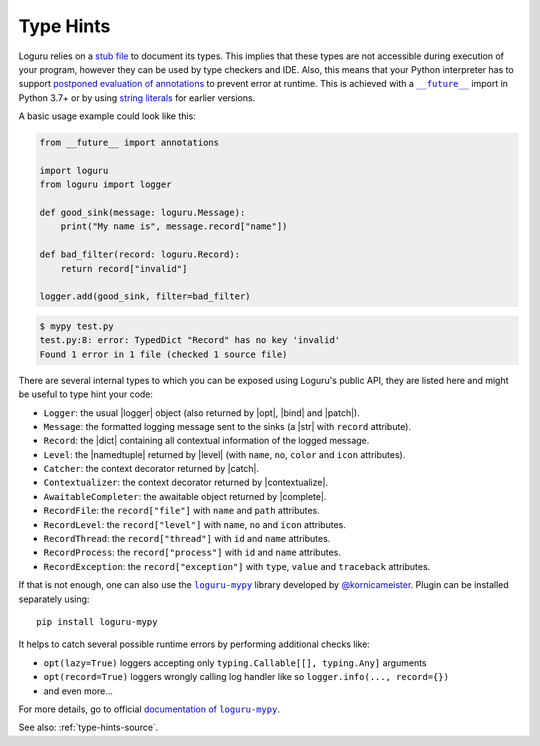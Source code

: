 .. _type-hints:

Type Hints
==========

.. |str| replace:: :class:`str`
.. |namedtuple| replace:: :func:`namedtuple<collections.namedtuple>`
.. |dict| replace:: :class:`dict`

.. |Logger| replace:: :class:`~loguru._logger.Logger`
.. |catch| replace:: :meth:`~loguru._logger.Logger.catch()`
.. |contextualize| replace:: :meth:`~loguru._logger.Logger.contextualize()`
.. |complete| replace:: :meth:`~loguru._logger.Logger.complete()`
.. |bind| replace:: :meth:`~loguru._logger.Logger.bind()`
.. |patch| replace:: :meth:`~loguru._logger.Logger.patch()`
.. |opt| replace:: :meth:`~loguru._logger.Logger.opt()`
.. |level| replace:: :meth:`~loguru._logger.Logger.level()`

.. _stub file: https://www.python.org/dev/peps/pep-0484/#stub-files
.. _string literals: https://www.python.org/dev/peps/pep-0484/#forward-references
.. _postponed evaluation of annotations: https://www.python.org/dev/peps/pep-0563/
.. |future| replace:: ``__future__``
.. _future: https://www.python.org/dev/peps/pep-0563/#enabling-the-future-behavior-in-python-3-7
.. |loguru-mypy| replace:: ``loguru-mypy``
.. _loguru-mypy: https://github.com/kornicameister/loguru-mypy
.. |documentation of loguru-mypy| replace:: documentation of ``loguru-mypy``
.. _documentation of loguru-mypy:
    https://github.com/kornicameister/loguru-mypy/blob/master/README.md
.. _@kornicameister: https://github.com/kornicameister

Loguru relies on a `stub file`_ to document its types. This implies that these types are not
accessible during execution of your program, however they can be used by type checkers and IDE.
Also, this means that your Python interpreter has to support `postponed evaluation of annotations`_
to prevent error at runtime. This is achieved with a |future|_ import in Python 3.7+ or by using
`string literals`_ for earlier versions.

A basic usage example could look like this:

.. code-block:: python

    from __future__ import annotations

    import loguru
    from loguru import logger

    def good_sink(message: loguru.Message):
        print("My name is", message.record["name"])

    def bad_filter(record: loguru.Record):
        return record["invalid"]

    logger.add(good_sink, filter=bad_filter)


.. code-block::

    $ mypy test.py
    test.py:8: error: TypedDict "Record" has no key 'invalid'
    Found 1 error in 1 file (checked 1 source file)

There are several internal types to which you can be exposed using Loguru's public API, they are
listed here and might be useful to type hint your code:

- ``Logger``: the usual |logger| object (also returned by |opt|, |bind| and |patch|).
- ``Message``: the formatted logging message sent to the sinks (a |str| with ``record``
  attribute).
- ``Record``: the |dict| containing all contextual information of the logged message.
- ``Level``: the |namedtuple| returned by |level| (with ``name``, ``no``, ``color`` and ``icon``
  attributes).
- ``Catcher``: the context decorator returned by |catch|.
- ``Contextualizer``: the context decorator returned by |contextualize|.
- ``AwaitableCompleter``: the awaitable object returned by |complete|.
- ``RecordFile``: the ``record["file"]`` with ``name`` and ``path`` attributes.
- ``RecordLevel``: the ``record["level"]`` with ``name``, ``no`` and ``icon`` attributes.
- ``RecordThread``: the ``record["thread"]`` with ``id`` and ``name`` attributes.
- ``RecordProcess``: the ``record["process"]`` with ``id`` and ``name`` attributes.
- ``RecordException``: the ``record["exception"]`` with ``type``, ``value`` and ``traceback``
  attributes.

If that is not enough, one can also use the |loguru-mypy|_ library developed by `@kornicameister`_.
Plugin can be installed separately using::

    pip install loguru-mypy

It helps to catch several possible runtime errors by performing additional checks like:

- ``opt(lazy=True)`` loggers accepting only ``typing.Callable[[], typing.Any]`` arguments
- ``opt(record=True)`` loggers wrongly calling log handler like so ``logger.info(..., record={})``
- and even more...

For more details, go to official |documentation of loguru-mypy|_.


See also: :ref:`type-hints-source`.

